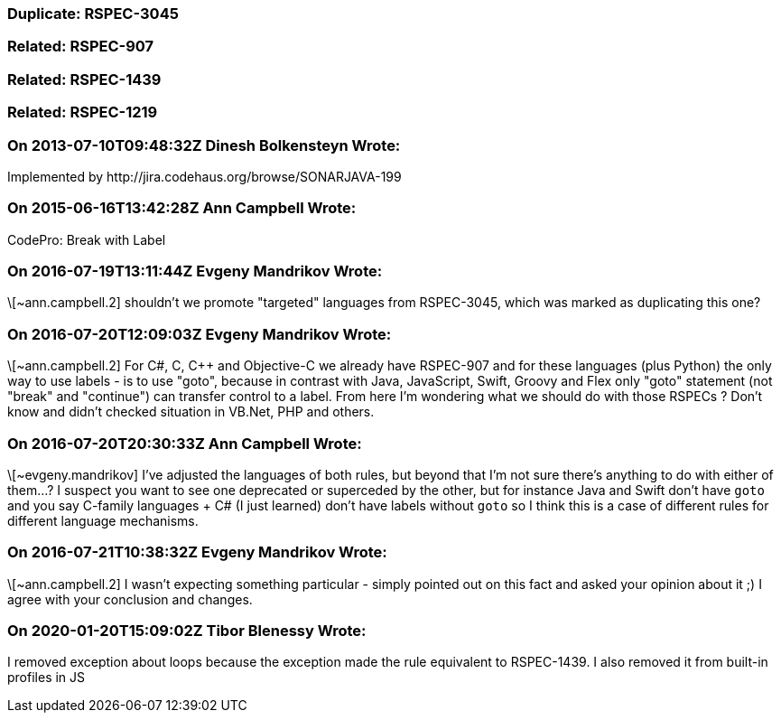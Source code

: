 === Duplicate: RSPEC-3045

=== Related: RSPEC-907

=== Related: RSPEC-1439

=== Related: RSPEC-1219

=== On 2013-07-10T09:48:32Z Dinesh Bolkensteyn Wrote:
Implemented by \http://jira.codehaus.org/browse/SONARJAVA-199

=== On 2015-06-16T13:42:28Z Ann Campbell Wrote:
CodePro: Break with Label

=== On 2016-07-19T13:11:44Z Evgeny Mandrikov Wrote:
\[~ann.campbell.2] shouldn't we promote "targeted" languages from RSPEC-3045, which was marked as duplicating this one?

=== On 2016-07-20T12:09:03Z Evgeny Mandrikov Wrote:
\[~ann.campbell.2] For C#, C, {cpp} and Objective-C we already have RSPEC-907 and for these languages (plus Python) the only way to use labels - is to use "goto", because in contrast with Java, JavaScript, Swift, Groovy and Flex only "goto" statement (not "break" and "continue") can transfer control to a label. From here I'm wondering what we should do with those RSPECs ? Don't know and didn't checked situation in VB.Net, PHP and others.

=== On 2016-07-20T20:30:33Z Ann Campbell Wrote:
\[~evgeny.mandrikov] I've adjusted the languages of both rules, but beyond that I'm not sure there's anything to do with either of them...? I suspect you want to see one deprecated or superceded by the other, but for instance Java and Swift don't have ``++goto++`` and you say C-family languages + C# (I just learned) don't have labels without ``++goto++`` so I think this is a case of different rules for different language mechanisms.

=== On 2016-07-21T10:38:32Z Evgeny Mandrikov Wrote:
\[~ann.campbell.2] I wasn't expecting something particular - simply pointed out on this fact and asked your opinion about it ;) I agree with your conclusion and changes.

=== On 2020-01-20T15:09:02Z Tibor Blenessy Wrote:
I removed exception about loops because the exception made the rule equivalent to RSPEC-1439. I also removed it from built-in profiles in JS

